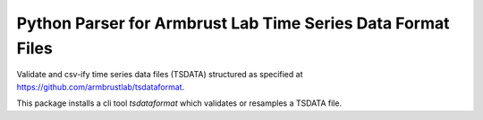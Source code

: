 ============================================================
Python Parser for Armbrust Lab Time Series Data Format Files
============================================================

Validate and csv-ify time series data files (TSDATA) structured as specified at
https://github.com/armbrustlab/tsdataformat.

This package installs a cli tool `tsdataformat` which validates or resamples a
TSDATA file.
